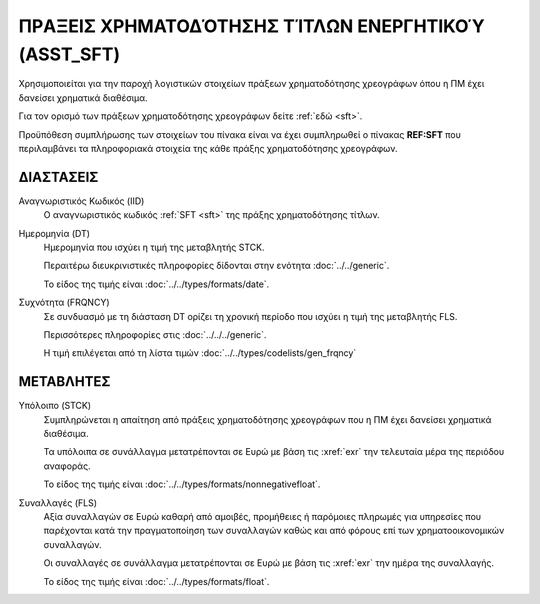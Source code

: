 
ΠΡAΞΕΙΣ ΧΡΗΜΑΤΟΔΌΤΗΣΗΣ ΤΊΤΛΩΝ ΕΝΕΡΓΗΤΙΚΟΎ (ASST_SFT)
====================================================
Χρησιμοποιείται για την παροχή λογιστικών στοιχείων πράξεων χρηματοδότησης χρεογράφων όπου η ΠΜ έχει δανείσει χρηματικά διαθέσιμα.

Για τον ορισμό των
πράξεων χρηματοδότησης χρεογράφων δείτε :ref:`εδώ <sft>`. 

Προϋπόθεση συμπλήρωσης των στοιχείων του πίνακα είναι να έχει συμπληρωθεί ο πίνακας **REF:SFT** που περιλαμβάνει τα πληροφοριακά στοιχεία της κάθε πράξης χρηματοδότησης χρεογράφων.


ΔΙΑΣΤΑΣΕΙΣ
----------

Αναγνωριστικός Κωδικός (IID)
    Ο αναγνωριστικός κωδικός :ref:`SFT <sft>` της πράξης χρηματοδότησης τίτλων.

Ημερομηνία (DT)
    Ημερομηνία που ισχύει η τιμή της μεταβλητής STCK.

    Περαιτέρω διευκρινιστικές πληροφορίες δίδονται στην ενότητα :doc:`../../generic`.

    Το είδος της τιμής είναι :doc:`../../types/formats/date`.


Συχνότητα (FRQNCY)
    Σε συνδυασμό με τη διάσταση DT ορίζει τη χρονική περίοδο που ισχύει η τιμή της μεταβλητής FLS. 

    Περισσότερες πληροφορίες στις :doc:`../../../generic`.

    Η τιμή επιλέγεται από τη λίστα τιμών :doc:`../../types/codelists/gen_frqncy`


ΜΕΤΑΒΛΗΤΕΣ
----------

Υπόλοιπο (STCK)
    Συμπληρώνεται η απαίτηση από πράξεις χρηματοδότησης χρεογράφων που η ΠΜ
    έχει δανείσει χρηματικά διαθέσιμα. 

    Τα υπόλοιπα σε συνάλλαγμα μετατρέπονται σε Ευρώ με βάση
    τις :xref:`exr` την τελευταία μέρα της περιόδου αναφοράς. 

    Το είδος της τιμής είναι :doc:`../../types/formats/nonnegativefloat`.

Συναλλαγές (FLS)
    Αξία συναλλαγών σε Ευρώ καθαρή από αμοιβές, προμήθειες ή παρόμοιες πληρωμές για
    υπηρεσίες που παρέχονται κατά την πραγματοποίηση των συναλλαγών καθώς και
    από φόρους επί των χρηματοοικονομικών συναλλαγών.
    
    Οι συναλλαγές σε συνάλλαγμα μετατρέπονται σε Ευρώ με βάση τις :xref:`exr`
    την ημέρα της συναλλαγής.

    Το είδος της τιμής είναι :doc:`../../types/formats/float`.

